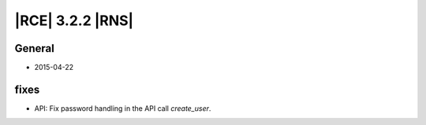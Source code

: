 |RCE| 3.2.2 |RNS|
-----------------


General
^^^^^^^

- 2015-04-22


fixes
^^^^^

- API: Fix password handling in the API call `create_user`.
